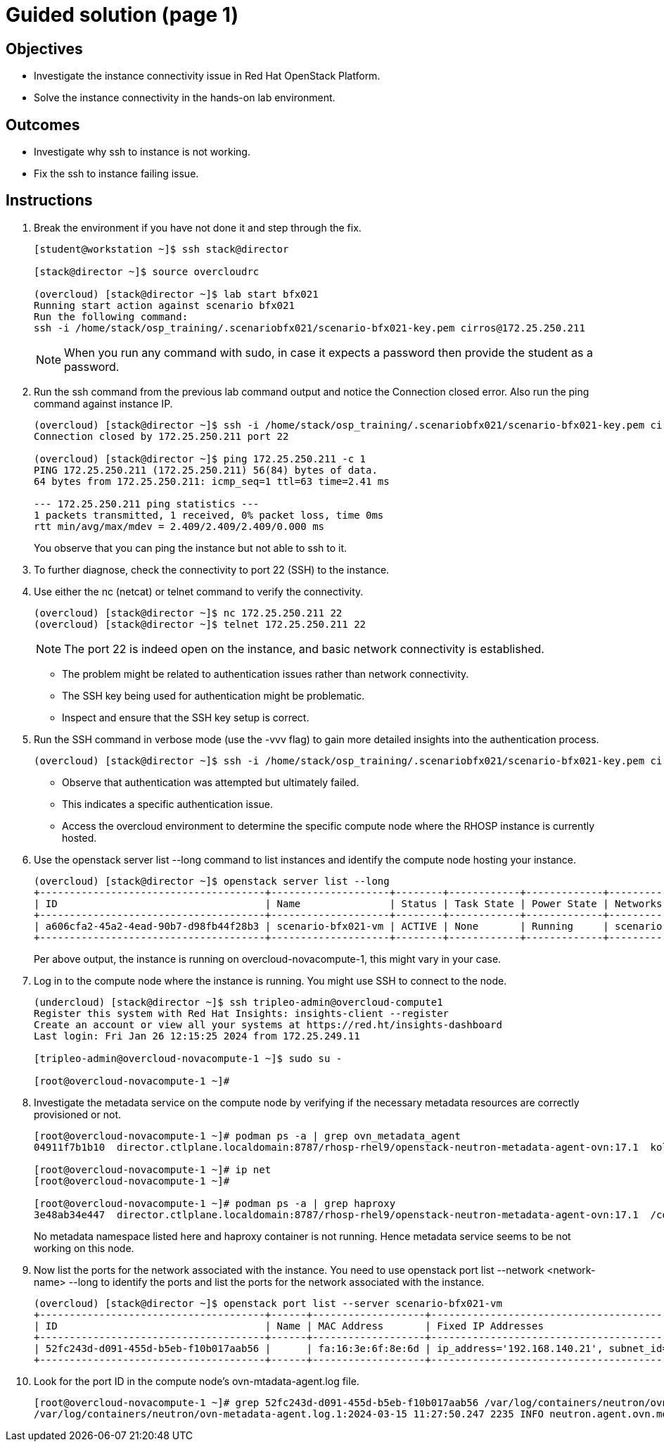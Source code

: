 = Guided solution (page 1)

== Objectives
* Investigate the instance connectivity issue in Red Hat OpenStack Platform.
* Solve the instance connectivity in the hands-on lab environment.

== Outcomes
* Investigate why ssh to instance is not working.
* Fix the ssh to instance failing issue.

== Instructions

1. Break the environment if you have not done it and step through the fix.
+
----
[student@workstation ~]$ ssh stack@director

[stack@director ~]$ source overcloudrc

(overcloud) [stack@director ~]$ lab start bfx021
Running start action against scenario bfx021
Run the following command:
ssh -i /home/stack/osp_training/.scenariobfx021/scenario-bfx021-key.pem cirros@172.25.250.211
----
+
[NOTE]
====
When you run any command with sudo, in case it expects a password then provide the student as a password.
====


2. Run the ssh command from the previous lab command output and notice the Connection closed error. Also run the ping command against instance IP.
+
----
(overcloud) [stack@director ~]$ ssh -i /home/stack/osp_training/.scenariobfx021/scenario-bfx021-key.pem cirros@172.25.250.211
Connection closed by 172.25.250.211 port 22

(overcloud) [stack@director ~]$ ping 172.25.250.211 -c 1
PING 172.25.250.211 (172.25.250.211) 56(84) bytes of data.
64 bytes from 172.25.250.211: icmp_seq=1 ttl=63 time=2.41 ms

--- 172.25.250.211 ping statistics ---
1 packets transmitted, 1 received, 0% packet loss, time 0ms
rtt min/avg/max/mdev = 2.409/2.409/2.409/0.000 ms
----
+
You observe that you can ping the instance but not able to ssh to it.


3. To further diagnose, check the connectivity to port 22 (SSH) to the instance.


4. Use either the nc (netcat) or telnet command to verify the connectivity.
+
----
(overcloud) [stack@director ~]$ nc 172.25.250.211 22
(overcloud) [stack@director ~]$ telnet 172.25.250.211 22
----
+
[NOTE]
====
The port 22 is indeed open on the instance, and basic network connectivity is established.
====
+
- The problem might be related to authentication issues rather than network connectivity.
+
- The SSH key being used for authentication might be problematic.
+
- Inspect and ensure that the SSH key setup is correct.


5. Run the SSH command in verbose mode (use the -vvv flag) to gain more detailed insights into the authentication process.
+
----
(overcloud) [stack@director ~]$ ssh -i /home/stack/osp_training/.scenariobfx021/scenario-bfx021-key.pem cirros@172.25.250.211 -vvv
----
+
- Observe that authentication was attempted but ultimately failed. 
+
- This indicates a specific authentication issue. 
+
- Access the overcloud environment to determine the specific compute node where the RHOSP instance is currently hosted.


6. Use the openstack server list --long command to list instances and identify the compute node hosting your instance.
+
----
(overcloud) [stack@director ~]$ openstack server list --long
+--------------------------------------+--------------------+--------+------------+-------------+--------------------------------------------------------+---------------------+--------------------------------------+-------------+--------------------------------------+-------------------+-------------------------------------+------------+
| ID                                   | Name               | Status | Task State | Power State | Networks                                               | Image Name          | Image ID                             | Flavor Name | Flavor ID                            | Availability Zone | Host                                | Properties |
+--------------------------------------+--------------------+--------+------------+-------------+--------------------------------------------------------+---------------------+--------------------------------------+-------------+--------------------------------------+-------------------+-------------------------------------+------------+
| a606cfa2-45a2-4ead-90b7-d98fb44f28b3 | scenario-bfx021-vm | ACTIVE | None       | Running     | scenario-bfx021-network=172.25.250.211, 192.168.140.21 | cirros-0.5.2-x86_64 | 62cde336-52ed-47cd-93bb-27b3b5fa8836 | m1.medium   | 9c943b58-2bc7-44d4-a187-a915958a7091 | nova              | overcloud-novacompute-1.localdomain |            |
+--------------------------------------+--------------------+--------+------------+-------------+--------------------------------------------------------+---------------------+--------------------------------------+-------------+--------------------------------------+-------------------+-------------------------------------+------------+
----
+
Per above output, the instance is running on overcloud-novacompute-1, this might vary in your case.


7. Log in to the compute node where the instance is running. You might use SSH to connect to the node.
+
----
(undercloud) [stack@director ~]$ ssh tripleo-admin@overcloud-compute1
Register this system with Red Hat Insights: insights-client --register
Create an account or view all your systems at https://red.ht/insights-dashboard
Last login: Fri Jan 26 12:15:25 2024 from 172.25.249.11

[tripleo-admin@overcloud-novacompute-1 ~]$ sudo su -

[root@overcloud-novacompute-1 ~]#
----


8. Investigate the metadata service on the compute node by verifying if the necessary metadata resources are correctly provisioned or not.
+
----
[root@overcloud-novacompute-1 ~]# podman ps -a | grep ovn_metadata_agent
04911f7b1b10  director.ctlplane.localdomain:8787/rhosp-rhel9/openstack-neutron-metadata-agent-ovn:17.1  kolla_start           7 weeks ago     Up 30 minutes (healthy)              ovn_metadata_agent

[root@overcloud-novacompute-1 ~]# ip net
[root@overcloud-novacompute-1 ~]#

[root@overcloud-novacompute-1 ~]# podman ps -a | grep haproxy
3e48ab34e447  director.ctlplane.localdomain:8787/rhosp-rhel9/openstack-neutron-metadata-agent-ovn:17.1  /container_puppet...  7 weeks ago     Exited (0) 7 weeks ago               create_haproxy_wrapper
----
+
No metadata namespace listed here and haproxy container is not running. Hence metadata service seems to be not working on this node.


9. Now list the ports for the network associated with the instance. You need to use openstack port list --network <network-name> --long to identify the ports and list the ports for the network associated with the instance.
+
----
(overcloud) [stack@director ~]$ openstack port list --server scenario-bfx021-vm
+--------------------------------------+------+-------------------+-------------------------------------------------------------------------------+--------+
| ID                                   | Name | MAC Address       | Fixed IP Addresses                                                            | Status |
+--------------------------------------+------+-------------------+-------------------------------------------------------------------------------+--------+
| 52fc243d-d091-455d-b5eb-f10b017aab56 |      | fa:16:3e:6f:8e:6d | ip_address='192.168.140.21', subnet_id='bc027ed8-5359-4c61-a13f-5202ea8e20ab' | ACTIVE |
+--------------------------------------+------+-------------------+-------------------------------------------------------------------------------+--------+
----


10. Look for the port ID in the compute node's ovn-mtadata-agent.log file.
+
----
[root@overcloud-novacompute-1 ~]# grep 52fc243d-d091-455d-b5eb-f10b017aab56 /var/log/containers/neutron/ovn-metadata-agent.log*
/var/log/containers/neutron/ovn-metadata-agent.log.1:2024-03-15 11:27:50.247 2235 INFO neutron.agent.ovn.metadata.agent [-] Port 52fc243d-d091-455d-b5eb-f10b017aab56 in datapath 36fe284c-f220-4284-9bab-b28f87f1088d bound to our chassis
----
